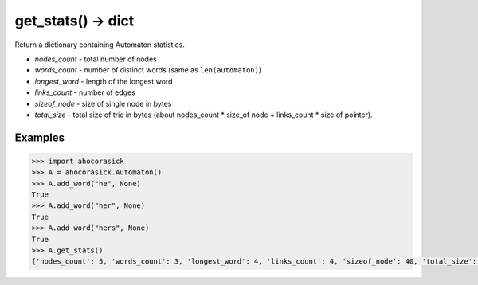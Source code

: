get_stats() -> dict
----------------------------------------------------------------------

Return a dictionary containing Automaton statistics.

- *nodes_count*  - total number of nodes
- *words_count*  - number of distinct words (same as ``len(automaton)``)
- *longest_word* - length of the longest word
- *links_count*  - number of edges
- *sizeof_node*  - size of single node in bytes
- *total_size*   - total size of trie in bytes (about
  nodes_count * size_of node + links_count * size of pointer).

Examples
~~~~~~~~~~~~~~~~~~~~~~~~~~~~~~~~~~~~~~~~~~~~~~~~~~

.. code:: python

    >>> import ahocorasick
    >>> A = ahocorasick.Automaton()
    >>> A.add_word("he", None)
    True
    >>> A.add_word("her", None)
    True
    >>> A.add_word("hers", None)
    True
    >>> A.get_stats()
    {'nodes_count': 5, 'words_count': 3, 'longest_word': 4, 'links_count': 4, 'sizeof_node': 40, 'total_size': 232}
